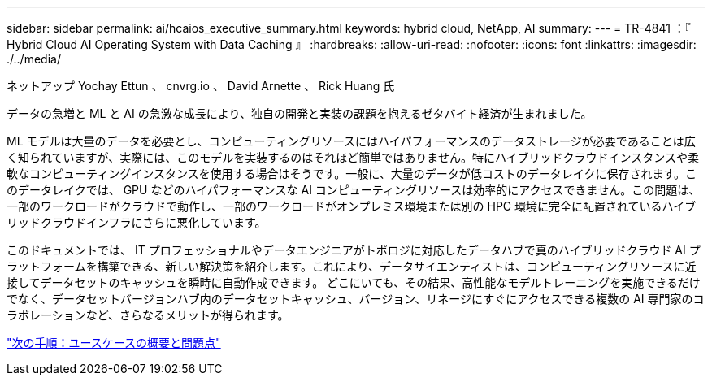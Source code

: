 ---
sidebar: sidebar 
permalink: ai/hcaios_executive_summary.html 
keywords: hybrid cloud, NetApp, AI 
summary:  
---
= TR-4841 ：『 Hybrid Cloud AI Operating System with Data Caching 』
:hardbreaks:
:allow-uri-read: 
:nofooter: 
:icons: font
:linkattrs: 
:imagesdir: ./../media/


ネットアップ Yochay Ettun 、 cnvrg.io 、 David Arnette 、 Rick Huang 氏

[role="lead"]
データの急増と ML と AI の急激な成長により、独自の開発と実装の課題を抱えるゼタバイト経済が生まれました。

ML モデルは大量のデータを必要とし、コンピューティングリソースにはハイパフォーマンスのデータストレージが必要であることは広く知られていますが、実際には、このモデルを実装するのはそれほど簡単ではありません。特にハイブリッドクラウドインスタンスや柔軟なコンピューティングインスタンスを使用する場合はそうです。一般に、大量のデータが低コストのデータレイクに保存されます。このデータレイクでは、 GPU などのハイパフォーマンスな AI コンピューティングリソースは効率的にアクセスできません。この問題は、一部のワークロードがクラウドで動作し、一部のワークロードがオンプレミス環境または別の HPC 環境に完全に配置されているハイブリッドクラウドインフラにさらに悪化しています。

このドキュメントでは、 IT プロフェッショナルやデータエンジニアがトポロジに対応したデータハブで真のハイブリッドクラウド AI プラットフォームを構築できる、新しい解決策を紹介します。これにより、データサイエンティストは、コンピューティングリソースに近接してデータセットのキャッシュを瞬時に自動作成できます。 どこにいても、その結果、高性能なモデルトレーニングを実施できるだけでなく、データセットバージョンハブ内のデータセットキャッシュ、バージョン、リネージにすぐにアクセスできる複数の AI 専門家のコラボレーションなど、さらなるメリットが得られます。

link:hcaios_use_case_overview_and_problem_statement.html["次の手順：ユースケースの概要と問題点"]

